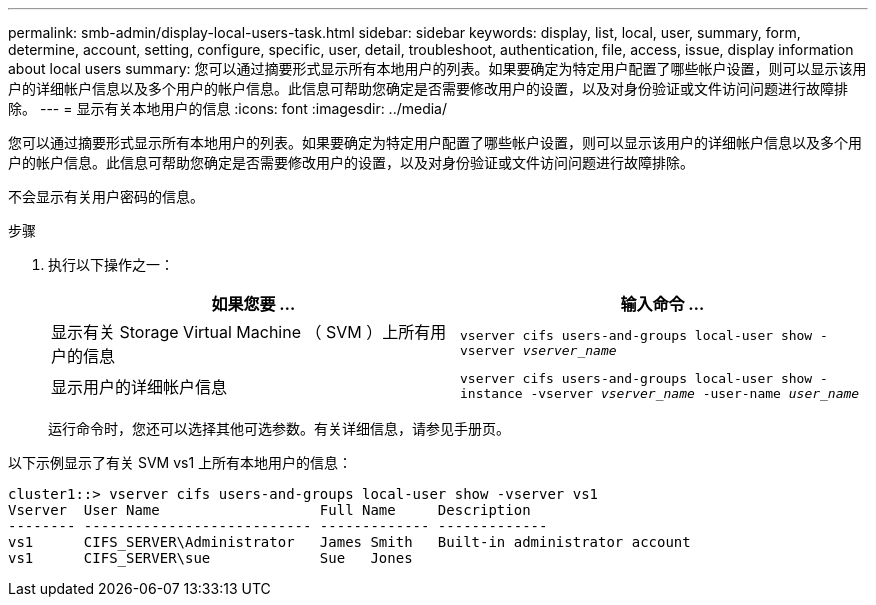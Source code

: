 ---
permalink: smb-admin/display-local-users-task.html 
sidebar: sidebar 
keywords: display, list, local, user, summary, form, determine, account, setting, configure, specific, user, detail, troubleshoot, authentication, file, access, issue, display information about local users 
summary: 您可以通过摘要形式显示所有本地用户的列表。如果要确定为特定用户配置了哪些帐户设置，则可以显示该用户的详细帐户信息以及多个用户的帐户信息。此信息可帮助您确定是否需要修改用户的设置，以及对身份验证或文件访问问题进行故障排除。 
---
= 显示有关本地用户的信息
:icons: font
:imagesdir: ../media/


[role="lead"]
您可以通过摘要形式显示所有本地用户的列表。如果要确定为特定用户配置了哪些帐户设置，则可以显示该用户的详细帐户信息以及多个用户的帐户信息。此信息可帮助您确定是否需要修改用户的设置，以及对身份验证或文件访问问题进行故障排除。

不会显示有关用户密码的信息。

.步骤
. 执行以下操作之一：
+
|===
| 如果您要 ... | 输入命令 ... 


 a| 
显示有关 Storage Virtual Machine （ SVM ）上所有用户的信息
 a| 
`vserver cifs users-and-groups local-user show -vserver _vserver_name_`



 a| 
显示用户的详细帐户信息
 a| 
`vserver cifs users-and-groups local-user show -instance -vserver _vserver_name_ -user-name _user_name_`

|===
+
运行命令时，您还可以选择其他可选参数。有关详细信息，请参见手册页。



以下示例显示了有关 SVM vs1 上所有本地用户的信息：

[listing]
----
cluster1::> vserver cifs users-and-groups local-user show -vserver vs1
Vserver  User Name                   Full Name     Description
-------- --------------------------- ------------- -------------
vs1      CIFS_SERVER\Administrator   James Smith   Built-in administrator account
vs1      CIFS_SERVER\sue             Sue   Jones
----